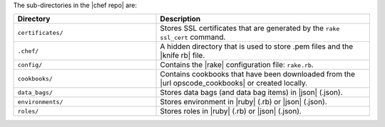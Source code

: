 .. The contents of this file are included in multiple topics.
.. This file should not be changed in a way that hinders its ability to appear in multiple documentation sets.


The sub-directories in the |chef repo| are:

.. list-table::
   :widths: 200 300
   :header-rows: 1

   * - Directory
     - Description
   * - ``certificates/``
     - Stores SSL certificates that are generated by the ``rake ssl_cert`` command.
   * - ``.chef/``
     - A hidden directory that is used to store .pem files and the |knife rb| file.
   * - ``config/``
     - Contains the |rake| configuration file: ``rake.rb``.
   * - ``cookbooks/``
     - Contains cookbooks that have been downloaded from the |url opscode_cookbooks| or created locally.
   * - ``data_bags/``
     - Stores data bags (and data bag items) in |json| (.json).
   * - ``environments/``
     - Stores environment in |ruby| (.rb) or |json| (.json).
   * - ``roles/``
     - Stores roles in |ruby| (.rb) or |json| (.json).



